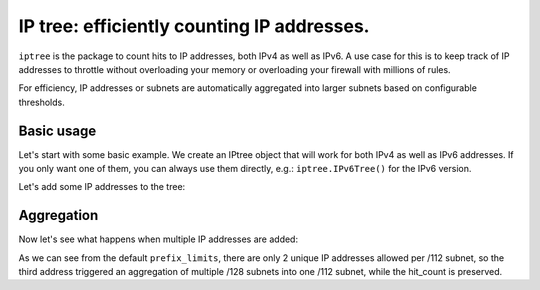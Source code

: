 =======
IP tree: efficiently counting IP addresses.
=======

``iptree`` is the package to count hits to IP addresses, both IPv4 as well as IPv6.
A use case for this is to keep track of IP addresses to throttle without overloading
your memory or overloading your firewall with millions of rules.

For efficiency, IP addresses or subnets are automatically aggregated into larger
subnets based on configurable thresholds.

.. examples-begin

Basic usage
===========

Let's start with some basic example. We create an IPtree object that will work
for both IPv4 as well as IPv6 addresses. If you only want one of them, you can
always use them directly, e.g.: ``iptree.IPv6Tree()`` for the IPv6 version.

.. code::python

    >>> import iptree
    >>> tree = iptree.IPTree()
    >>> list(tree.leafs())
    [<IPNode: ::/0>, <IPNode: 0.0.0.0/0>]

Let's add some IP addresses to the tree:

.. code::python

    >>> hit = tree.add('192.0.2.1')
    >>> hit
    Hit(node=<IPNode: 192.0.2.1/32>, leafs_removed=[], leafs_added=[<IPNode: 192.0.2.1/32>])
    >>> hit.node.hit_count
    1
    >>> hit = tree.add('192.0.2.1')
    >>> hit
    Hit(node=<IPNode: 192.0.2.1/32>, leafs_removed=[], leafs_added=[])
    >>> hit.node.hit_count
    2
    >>> list(tree.leafs())
    [<IPNode: ::/0>, <IPNode: 192.0.2.1/32>]

Aggregation
===========

Now let's see what happens when multiple IP addresses are added:

.. code::python

    >>> tree.add('2001:db8::1')
    Hit(node=<IPNode: 2001:db8::1/128>, leafs_removed=[], leafs_added=[<IPNode: 2001:db8::1/128>])
    >>> tree.add('2001:db8::2')
    Hit(node=<IPNode: 2001:db8::2/128>, leafs_removed=[], leafs_added=[<IPNode: 2001:db8::2/128>])
    >>> hit = tree.add('2001:db8::3')
    >>> hit
    Hit(node=<IPNode: 2001:db8::/112>, leafs_removed=[<IPNode: 2001:db8::1/128>, <IPNode: 2001:db8::2/128>], leafs_added=[<IPNode: 2001:db8::/112>])
    >>> hit.node.hit_count
    3
    >>> list(tree.leafs())
    [<IPNode: 2001:db8::/112>, <IPNode: 192.0.2.1/32>]
    >>> iptree.IPv6Tree.prefix_limits  # The default limits
    ((32, 0), (48, 50), (56, 10), (64, 5), (80, 4), (96, 3), (112, 2), (128, 0))


As we can see from the default ``prefix_limits``, there are only 2 unique IP addresses
allowed per /112 subnet, so the third address triggered an aggregation of multiple /128
subnets into one /112 subnet, while the hit\_count is preserved.

